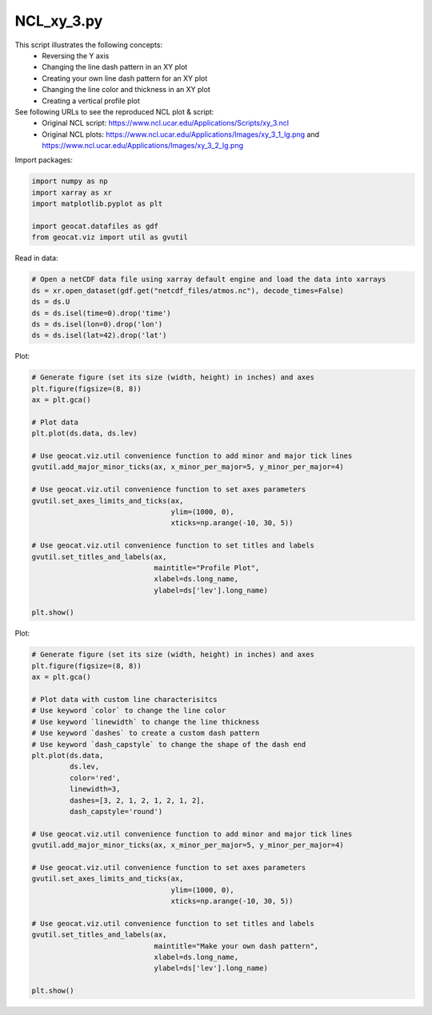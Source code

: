 
.. DO NOT EDIT.
.. THIS FILE WAS AUTOMATICALLY GENERATED BY SPHINX-GALLERY.
.. TO MAKE CHANGES, EDIT THE SOURCE PYTHON FILE:
.. "gallery/XY/NCL_xy_3.py"
.. LINE NUMBERS ARE GIVEN BELOW.

.. only:: html

    .. note::
        :class: sphx-glr-download-link-note

        Click :ref:`here <sphx_glr_download_gallery_XY_NCL_xy_3.py>`
        to download the full example code

.. rst-class:: sphx-glr-example-title

.. _sphx_glr_gallery_XY_NCL_xy_3.py:


NCL_xy_3.py
===============
This script illustrates the following concepts:
   - Reversing the Y axis
   - Changing the line dash pattern in an XY plot
   - Creating your own line dash pattern for an XY plot
   - Changing the line color and thickness in an XY plot
   - Creating a vertical profile plot

See following URLs to see the reproduced NCL plot & script:
    - Original NCL script: https://www.ncl.ucar.edu/Applications/Scripts/xy_3.ncl
    - Original NCL plots: https://www.ncl.ucar.edu/Applications/Images/xy_3_1_lg.png and https://www.ncl.ucar.edu/Applications/Images/xy_3_2_lg.png

.. GENERATED FROM PYTHON SOURCE LINES 17-18

Import packages:

.. GENERATED FROM PYTHON SOURCE LINES 18-25

.. code-block:: default

    import numpy as np
    import xarray as xr
    import matplotlib.pyplot as plt

    import geocat.datafiles as gdf
    from geocat.viz import util as gvutil








.. GENERATED FROM PYTHON SOURCE LINES 26-27

Read in data:

.. GENERATED FROM PYTHON SOURCE LINES 27-35

.. code-block:: default


    # Open a netCDF data file using xarray default engine and load the data into xarrays
    ds = xr.open_dataset(gdf.get("netcdf_files/atmos.nc"), decode_times=False)
    ds = ds.U
    ds = ds.isel(time=0).drop('time')
    ds = ds.isel(lon=0).drop('lon')
    ds = ds.isel(lat=42).drop('lat')








.. GENERATED FROM PYTHON SOURCE LINES 36-37

Plot:

.. GENERATED FROM PYTHON SOURCE LINES 37-61

.. code-block:: default


    # Generate figure (set its size (width, height) in inches) and axes
    plt.figure(figsize=(8, 8))
    ax = plt.gca()

    # Plot data
    plt.plot(ds.data, ds.lev)

    # Use geocat.viz.util convenience function to add minor and major tick lines
    gvutil.add_major_minor_ticks(ax, x_minor_per_major=5, y_minor_per_major=4)

    # Use geocat.viz.util convenience function to set axes parameters
    gvutil.set_axes_limits_and_ticks(ax,
                                     ylim=(1000, 0),
                                     xticks=np.arange(-10, 30, 5))

    # Use geocat.viz.util convenience function to set titles and labels
    gvutil.set_titles_and_labels(ax,
                                 maintitle="Profile Plot",
                                 xlabel=ds.long_name,
                                 ylabel=ds['lev'].long_name)

    plt.show()




.. image:: /gallery/XY/images/sphx_glr_NCL_xy_3_001.png
    :alt: Profile Plot
    :class: sphx-glr-single-img





.. GENERATED FROM PYTHON SOURCE LINES 62-63

Plot:

.. GENERATED FROM PYTHON SOURCE LINES 63-95

.. code-block:: default


    # Generate figure (set its size (width, height) in inches) and axes
    plt.figure(figsize=(8, 8))
    ax = plt.gca()

    # Plot data with custom line characterisitcs
    # Use keyword `color` to change the line color
    # Use keyword `linewidth` to change the line thickness
    # Use keyword `dashes` to create a custom dash pattern
    # Use keyword `dash_capstyle` to change the shape of the dash end
    plt.plot(ds.data,
             ds.lev,
             color='red',
             linewidth=3,
             dashes=[3, 2, 1, 2, 1, 2, 1, 2],
             dash_capstyle='round')

    # Use geocat.viz.util convenience function to add minor and major tick lines
    gvutil.add_major_minor_ticks(ax, x_minor_per_major=5, y_minor_per_major=4)

    # Use geocat.viz.util convenience function to set axes parameters
    gvutil.set_axes_limits_and_ticks(ax,
                                     ylim=(1000, 0),
                                     xticks=np.arange(-10, 30, 5))

    # Use geocat.viz.util convenience function to set titles and labels
    gvutil.set_titles_and_labels(ax,
                                 maintitle="Make your own dash pattern",
                                 xlabel=ds.long_name,
                                 ylabel=ds['lev'].long_name)

    plt.show()



.. image:: /gallery/XY/images/sphx_glr_NCL_xy_3_002.png
    :alt: Make your own dash pattern
    :class: sphx-glr-single-img






.. rst-class:: sphx-glr-timing

   **Total running time of the script:** ( 0 minutes  0.442 seconds)


.. _sphx_glr_download_gallery_XY_NCL_xy_3.py:


.. only :: html

 .. container:: sphx-glr-footer
    :class: sphx-glr-footer-example



  .. container:: sphx-glr-download sphx-glr-download-python

     :download:`Download Python source code: NCL_xy_3.py <NCL_xy_3.py>`



  .. container:: sphx-glr-download sphx-glr-download-jupyter

     :download:`Download Jupyter notebook: NCL_xy_3.ipynb <NCL_xy_3.ipynb>`


.. only:: html

 .. rst-class:: sphx-glr-signature

    `Gallery generated by Sphinx-Gallery <https://sphinx-gallery.github.io>`_
